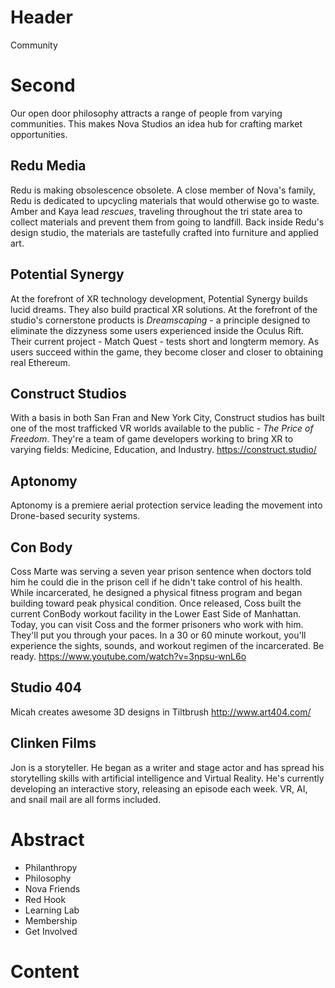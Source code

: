 * Header

Community

* Second 
Our open door philosophy attracts a range of people from varying communities. This makes Nova Studios an idea hub for crafting market opportunities. 

** Redu Media
Redu is making obsolescence obsolete. A close member of Nova's family, Redu is dedicated to upcycling materials that would otherwise go to waste. Amber and Kaya lead /rescues/, traveling throughout the tri state area to collect materials and prevent them from going to landfill. Back inside Redu's design studio, the materials are tastefully crafted into furniture and applied art.

** Potential Synergy 
At the forefront of XR technology development, Potential Synergy builds lucid dreams. They also build practical XR solutions. At the forefront of the studio's cornerstone products is /Dreamscaping/ - a principle designed to eliminate the dizzyness some users experienced inside the Oculus Rift. Their current project - Match Quest - tests short and longterm memory. As users succeed within the game, they become closer and closer to obtaining real Ethereum. 

** Construct Studios   
With a basis in both San Fran and New York City, Construct studios has built one of the most trafficked VR worlds available to the public - /The Price of Freedom/. They're a team of game developers working to bring XR to varying fields: Medicine, Education, and Industry. https://construct.studio/

** Aptonomy 
Aptonomy is a premiere aerial protection service leading the movement into Drone-based security systems.

** Con Body 
Coss Marte was serving a seven year prison sentence when doctors told him he could die in the prison cell if he didn't take control of his health. While incarcerated, he designed a physical fitness program and began building toward peak physical condition. Once released, Coss built the current ConBody workout facility in the Lower East Side of Manhattan. Today, you can visit Coss and the former prisoners who work with him. They'll put you through your paces. In a 30 or 60 minute workout, you'll experience the sights, sounds, and workout regimen of the incarcerated. Be ready. 
https://www.youtube.com/watch?v=3npsu-wnL6o

** Studio 404 
Micah creates awesome 3D designs in Tiltbrush 
http://www.art404.com/

** Clinken Films  
Jon is a storyteller. He began as a writer and stage actor and has spread his storytelling skills with artificial intelligence and Virtual Reality. He's currently developing an interactive story, releasing an episode each week. VR, AI, and snail mail are all forms included. 


* Abstract

- Philanthropy
- Philosophy
- Nova Friends
- Red Hook
- Learning Lab
- Membership
- Get Involved


* Content
